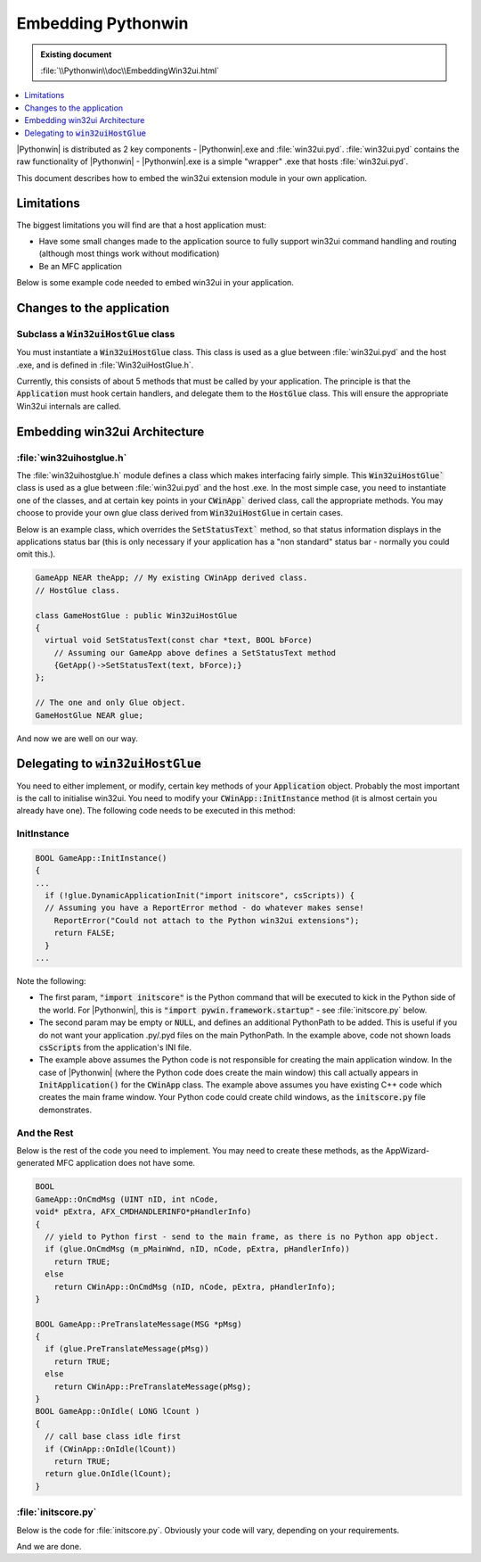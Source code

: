 |logo| Embedding Pythonwin
==========================

.. |logo|
   image:: pythonwin.gif
   :alt: Pythonwin logo

.. admonition:: Existing document
   
   :file:`\\Pythonwin\\doc\\EmbeddingWin32ui.html`

.. contents::
   :depth: 1
   :local:

.. todo::
   Replace code roles with link to apidocs.

   Replace file roles with links to file on github?

|Pythonwin| is distributed as 2 key components - |Pythonwin|.exe and :file:`win32ui.pyd`. :file:`win32ui.pyd` contains the raw functionality of |Pythonwin| - |Pythonwin|.exe is a simple "wrapper" .exe that hosts :file:`win32ui.pyd`.

This document describes how to embed the win32ui extension module in your own application.

Limitations
-----------

The biggest limitations you will find are that a host application must:

* Have some small changes made to the application source to fully support win32ui command handling and routing (although most things work without modification)
* Be an MFC application

Below is some example code needed to embed win32ui in your application.

Changes to the application
--------------------------

Subclass a :code:`Win32uiHostGlue` class
~~~~~~~~~~~~~~~~~~~~~~~~~~~~~~~~~~~~~~~~

You must instantiate a :code:`Win32uiHostGlue` class. This class is used as a glue between :file:`win32ui.pyd` and the host .exe, and is defined in :file:`Win32uiHostGlue.h`.

Currently, this consists of about 5 methods that must be called by your application. The principle is that the :code:`Application` must hook certain handlers, and delegate them to the :code:`HostGlue` class. This will ensure the appropriate Win32ui internals are called.

Embedding win32ui Architecture
------------------------------

:file:`win32uihostglue.h`
~~~~~~~~~~~~~~~~~~~~~~~~~

The :file:`win32uihostglue.h` module defines a class which makes interfacing fairly simple. This :code:`Win32uiHostGlue`` class is used as a glue between :file:`win32ui.pyd` and the host .exe. In the most simple case, you need to instantiate one of the classes, and at certain key points in your :code:`CWinApp`` derived class, call the appropriate methods. You may choose to provide your own glue class derived from :code:`Win32uiHostGlue` in certain cases.

Below is an example class, which overrides the :code:`SetStatusText`` method, so that status information displays in the applications status bar (this is only necessary if your application has a "non standard" status bar - normally you could omit this.).

.. code-block:: cpp

   GameApp NEAR theApp; // My existing CWinApp derived class.
   // HostGlue class.

   class GameHostGlue : public Win32uiHostGlue
   {
     virtual void SetStatusText(const char *text, BOOL bForce)
       // Assuming our GameApp above defines a SetStatusText method
       {GetApp()->SetStatusText(text, bForce);}
   };

   // The one and only Glue object.
   GameHostGlue NEAR glue;

And now we are well on our way.

Delegating to :code:`win32uiHostGlue`
-------------------------------------

You need to either implement, or modify, certain key methods of your :code:`Application` object. Probably the most important is the call to initialise win32ui. You need to modify your :code:`CWinApp::InitInstance` method (it is almost certain you already have one). The following code needs to be executed in this method:

InitInstance
~~~~~~~~~~~~

.. code-block:: cpp
  
   BOOL GameApp::InitInstance()
   {
   ...
     if (!glue.DynamicApplicationInit("import initscore", csScripts)) {
     // Assuming you have a ReportError method - do whatever makes sense!
       ReportError("Could not attach to the Python win32ui extensions");
       return FALSE;
     }
   ...

Note the following:

* The first param, :code:`"import initscore"` is the Python command that will be executed to kick in the Python side of the world. For |Pythonwin|, this is :code:`"import pywin.framework.startup"` - see :file:`initscore.py` below.
* The second param may be empty or :code:`NULL`, and defines an additional PythonPath to be added. This is useful if you do not want your application .py/.pyd files on the main PythonPath. In the example above, code not shown loads :code:`csScripts` from the application's INI file.
* The example above assumes the Python code is not responsible for creating the main application window. In the case of |Pythonwin| (where the Python code does create the main window) this call actually appears in :code:`InitApplication()` for the :code:`CWinApp` class. The example above assumes you have existing C++ code which creates the main frame window. Your Python code could create child windows, as the :code:`initscore.py` file demonstrates.

And the Rest
~~~~~~~~~~~~

Below is the rest of the code you need to implement. You may need to create these methods, as the AppWizard-generated MFC application does not have some.

.. code-block:: cpp

   BOOL
   GameApp::OnCmdMsg (UINT nID, int nCode,
   void* pExtra, AFX_CMDHANDLERINFO*pHandlerInfo)
   {
     // yield to Python first - send to the main frame, as there is no Python app object.
     if (glue.OnCmdMsg (m_pMainWnd, nID, nCode, pExtra, pHandlerInfo))
       return TRUE;
     else
       return CWinApp::OnCmdMsg (nID, nCode, pExtra, pHandlerInfo);
   }

   BOOL GameApp::PreTranslateMessage(MSG *pMsg)
   {
     if (glue.PreTranslateMessage(pMsg))
       return TRUE;
     else
       return CWinApp::PreTranslateMessage(pMsg);
   }
   BOOL GameApp::OnIdle( LONG lCount )
   {
     // call base class idle first
     if (CWinApp::OnIdle(lCount))
       return TRUE;
     return glue.OnIdle(lCount);
   }

:file:`initscore.py`
~~~~~~~~~~~~~~~~~~~~

Below is the code for :file:`initscore.py`. Obviously your code will vary, depending on your requirements.

.. code-block:: python
   :linenos:
   :caption: initscore.py

   import sys
   import win32ui
   # First step - redirect python output to the debugging device, until we
   # can create a window to capture it.

   # Note that this is only useful while debugging, and simply sends any
   # Python output (ie, exceptions while developing the startup code) is
   # printed to the MSVC debugger. Note that since this code was written,
   # the win32trace module has appeared, giving another alternative to
   # debugging this code.
   class DebugOutput:
       softspace=1
       def write(self,message):
           win32ui.OutputDebug(message)
       sys.stderr=sys.stdout=DebugOutput()

   # One of your first priorities should be to set sys.stdout to somewhere useful,
   # depending on what useful means to your application. This code simply creates
   # the |Pythonwin| Interactive Window, which handles this automatically.

   # Now here is the code that does the real work.
   import win32con
   from pywin.framework import intpyapp, app

   class ScoreApp(intpyapp.InteractivePythonApp):
       def InitInstance(self):
         # Call the base class (if you want)
         intpyapp.InteractivePythonApp.InitInstance(self)
         # Do domething useful, specific to your app.
         # Here, we minimise the interactive window.
         # (after painting the main frame)
         win32ui.PumpWaitingMessages()
         interact.edit.currentView.GetParent().ShowWindow(win32con.SW_MINIMIZE)

   #    def OnExitInstance(self):
   #        return 0
    
   app = ScoreApp()

And we are done.